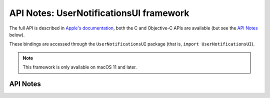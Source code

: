 .. module:: UserNotificationsUI
   :platform: macOS 11+
   :synopsis: Bindings for the UserNotificationsUI framework

API Notes: UserNotificationsUI framework
========================================

The full API is described in `Apple's documentation`__, both
the C and Objective-C APIs are available (but see the `API Notes`_ below).

.. __: https://developer.apple.com/documentation/usernotificationsui/?preferredLanguage=occ

These bindings are accessed through the ``UserNotificationsUI`` package (that is, ``import UserNotificationsUI``).

.. note::

   This framework is only available on macOS 11 and later.

API Notes
---------

